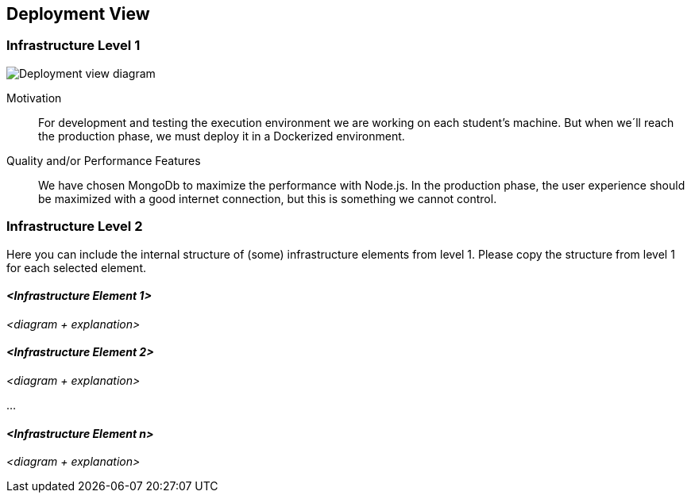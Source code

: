[[section-deployment-view]]


== Deployment View


=== Infrastructure Level 1
image:7_DeploymentView.png["Deployment view diagram"]

Motivation::

For development and testing the execution environment we are working on each student’s machine. But when we´ll reach the production phase, we must deploy it in a Dockerized environment.

Quality and/or Performance Features::

We have chosen MongoDb to maximize the performance with Node.js.
In the production phase, the user experience should be maximized with a good internet connection, but this is something we cannot control.



=== Infrastructure Level 2

[role="arc42help"]
****
Here you can include the internal structure of (some) infrastructure elements from level 1.
Please copy the structure from level 1 for each selected element.
****

==== _<Infrastructure Element 1>_

_<diagram + explanation>_

==== _<Infrastructure Element 2>_

_<diagram + explanation>_

...

==== _<Infrastructure Element n>_

_<diagram + explanation>_
